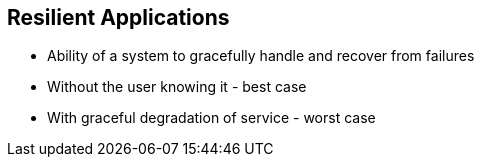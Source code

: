 :data-uri:
:noaudio:

== Resilient Applications

* Ability of a system to gracefully handle and recover from failures

* Without the user knowing it - best case

* With graceful degradation of service - worst case


ifdef::showscript[]

Transcript:


endif::showscript[]
